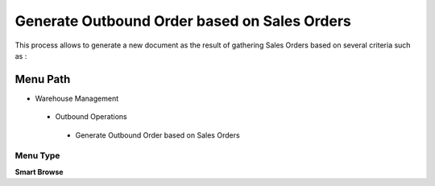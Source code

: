 
.. _functional-guide/menu/generateoutboundorderbasedonsalesorders:

=============================================
Generate Outbound Order based on Sales Orders
=============================================

This process allows to generate a new document as the result of gathering Sales Orders based on several criteria such as :

Menu Path
=========


* Warehouse Management

 * Outbound Operations

  * Generate Outbound Order based on Sales Orders

Menu Type
---------
\ **Smart Browse**\ 

